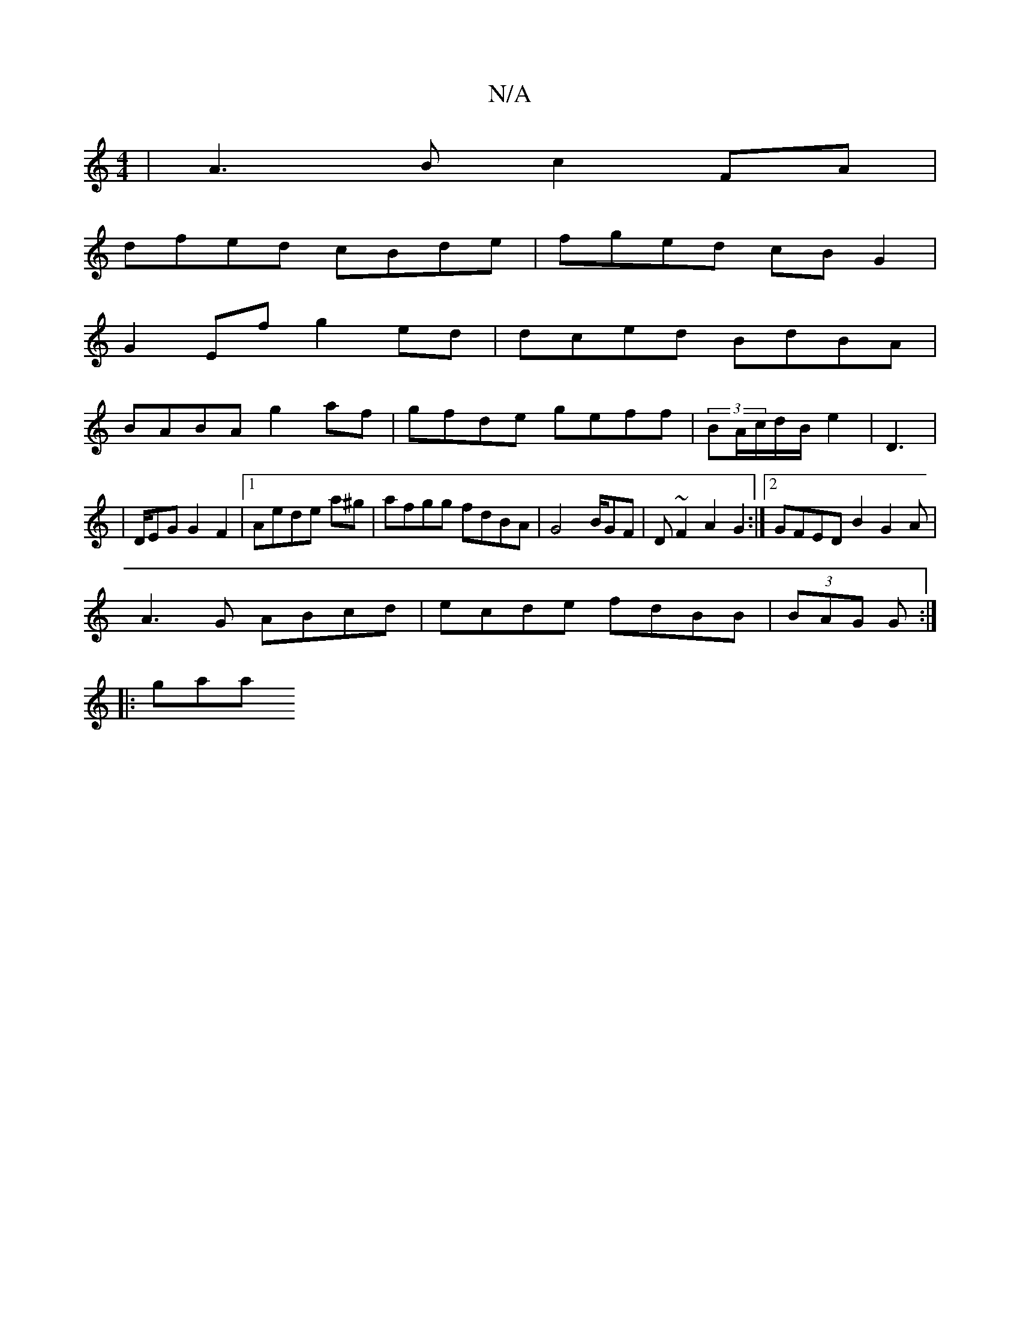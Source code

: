 X:1
T:N/A
M:4/4
R:N/A
K:Cmajor
|A3B c2FA|
dfed cBde|fged cBG2 |
G2Ef g2ed|dced BdBA|
BABA g2'af|gfde geff | (3BA/c/d/B/ e2|D3|
|D/EG G2F2 |1 Aede a^g| afgg fdBA|G4B/GF|D~F2A2G2:|2 GFED B2G2A|
A3G ABcd|ecde fdBB|(3BAG G2/2:|
|: gaa 